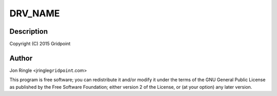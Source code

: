 .. -*- coding: utf-8; mode: rst -*-
.. src-file: drivers/net/ethernet/microchip/encx24j600.c

.. _`drv_name`:

DRV_NAME
========

.. c:function::  DRV_NAME()

.. _`drv_name.description`:

Description
-----------

Copyright (C) 2015 Gridpoint

.. _`drv_name.author`:

Author
------

Jon Ringle <jringle\ ``gridpoint``\ .com>

This program is free software; you can redistribute it and/or modify
it under the terms of the GNU General Public License as published by
the Free Software Foundation; either version 2 of the License, or
(at your option) any later version.

.. This file was automatic generated / don't edit.

